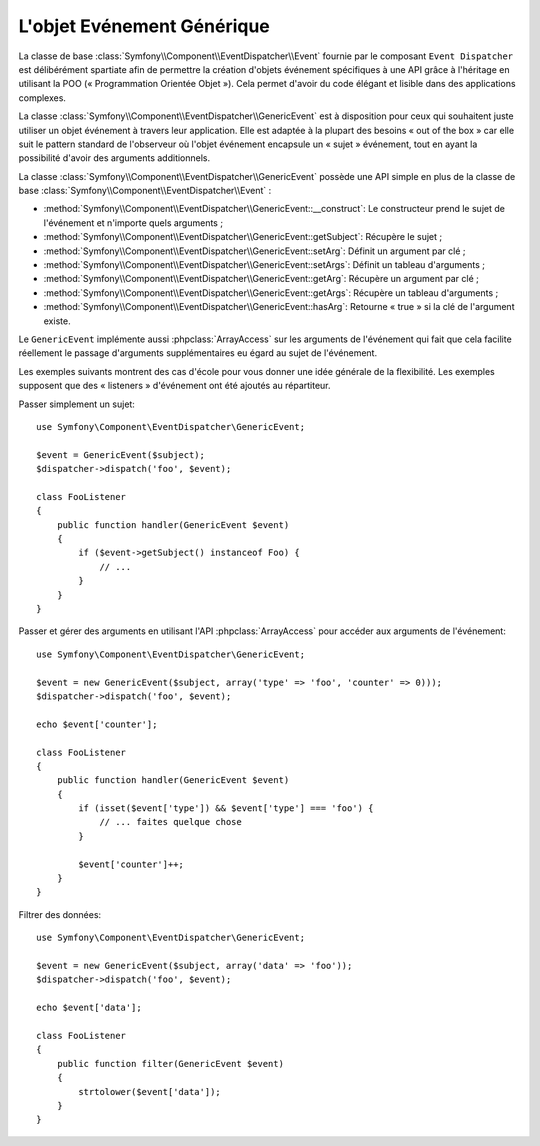 .. index::
   single: Répartiteur d'Evénement

L'objet Evénement Générique
===========================

.. versionadded:: 2.1
    La classe événement ``GenericEvent`` a été ajoutée dans Symfony 2.1.

La classe de base :class:`Symfony\\Component\\EventDispatcher\\Event` fournie par
le composant ``Event Dispatcher`` est délibérément spartiate afin de permettre
la création d'objets événement spécifiques à une API grâce à l'héritage en utilisant
la POO (« Programmation Orientée Objet »). Cela permet d'avoir du code élégant et
lisible dans des applications complexes.

La classe :class:`Symfony\\Component\\EventDispatcher\\GenericEvent` est
à disposition pour ceux qui souhaitent juste utiliser un objet événement à
travers leur application. Elle est adaptée à la plupart des besoins
« out of the box » car elle suit le pattern standard de l'observeur où
l'objet événement encapsule un « sujet » événement, tout en ayant la
possibilité d'avoir des arguments additionnels.

La classe :class:`Symfony\\Component\\EventDispatcher\\GenericEvent` possède
une API simple en plus de la classe de base
:class:`Symfony\\Component\\EventDispatcher\\Event` :

* :method:`Symfony\\Component\\EventDispatcher\\GenericEvent::__construct`:
  Le constructeur prend le sujet de l'événement et n'importe quels arguments ;

* :method:`Symfony\\Component\\EventDispatcher\\GenericEvent::getSubject`:
  Récupère le sujet ;

* :method:`Symfony\\Component\\EventDispatcher\\GenericEvent::setArg`:
  Définit un argument par clé ;

* :method:`Symfony\\Component\\EventDispatcher\\GenericEvent::setArgs`:
  Définit un tableau d'arguments ;

* :method:`Symfony\\Component\\EventDispatcher\\GenericEvent::getArg`:
  Récupère un argument par clé ;

* :method:`Symfony\\Component\\EventDispatcher\\GenericEvent::getArgs`:
  Récupère un tableau d'arguments ;

* :method:`Symfony\\Component\\EventDispatcher\\GenericEvent::hasArg`:
  Retourne « true » si la clé de l'argument existe.

Le ``GenericEvent`` implémente aussi :phpclass:`ArrayAccess` sur les
arguments de l'événement qui fait que cela facilite réellement le passage
d'arguments supplémentaires eu égard au sujet de l'événement.

Les exemples suivants montrent des cas d'école pour vous donner une idée
générale de la flexibilité. Les exemples supposent que des « listeners »
d'événement ont été ajoutés au répartiteur.

Passer simplement un sujet::

    use Symfony\Component\EventDispatcher\GenericEvent;

    $event = GenericEvent($subject);
    $dispatcher->dispatch('foo', $event);

    class FooListener
    {
        public function handler(GenericEvent $event)
        {
            if ($event->getSubject() instanceof Foo) {
                // ...
            }
        }
    }

Passer et gérer des arguments en utilisant l'API :phpclass:`ArrayAccess` pour
accéder aux arguments de l'événement::

    use Symfony\Component\EventDispatcher\GenericEvent;

    $event = new GenericEvent($subject, array('type' => 'foo', 'counter' => 0)));
    $dispatcher->dispatch('foo', $event);

    echo $event['counter'];

    class FooListener
    {
        public function handler(GenericEvent $event)
        {
            if (isset($event['type']) && $event['type'] === 'foo') {
                // ... faites quelque chose
            }

            $event['counter']++;
        }
    }

Filtrer des données::

    use Symfony\Component\EventDispatcher\GenericEvent;

    $event = new GenericEvent($subject, array('data' => 'foo'));
    $dispatcher->dispatch('foo', $event);

    echo $event['data'];

    class FooListener
    {
        public function filter(GenericEvent $event)
        {
            strtolower($event['data']);
        }
    }
